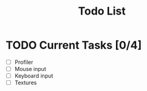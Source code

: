 #+TITLE: Todo List

* TODO Current Tasks [0/4]
+ [ ] Profiler
+ [ ] Mouse input
+ [ ] Keyboard input
+ [ ] Textures
